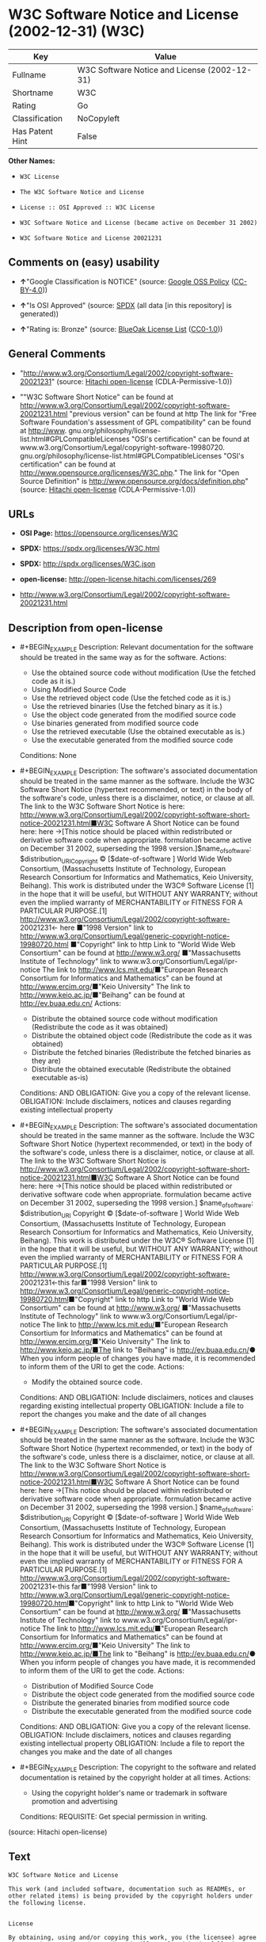 * W3C Software Notice and License (2002-12-31) (W3C)
| Key             | Value                                        |
|-----------------+----------------------------------------------|
| Fullname        | W3C Software Notice and License (2002-12-31) |
| Shortname       | W3C                                          |
| Rating          | Go                                           |
| Classification  | NoCopyleft                                   |
| Has Patent Hint | False                                        |

*Other Names:*

- =W3C License=

- =The W3C Software Notice and License=

- =License :: OSI Approved :: W3C License=

- =W3C Software Notice and License (became active on December 31 2002)=

- =W3C Software Notice and License 20021231=

** Comments on (easy) usability

- *↑*"Google Classification is NOTICE" (source:
  [[https://opensource.google.com/docs/thirdparty/licenses/][Google OSS
  Policy]]
  ([[https://creativecommons.org/licenses/by/4.0/legalcode][CC-BY-4.0]]))

- *↑*"Is OSI Approved" (source:
  [[https://spdx.org/licenses/W3C.html][SPDX]] (all data [in this
  repository] is generated))

- *↑*"Rating is: Bronze" (source:
  [[https://blueoakcouncil.org/list][BlueOak License List]]
  ([[https://raw.githubusercontent.com/blueoakcouncil/blue-oak-list-npm-package/master/LICENSE][CC0-1.0]]))

** General Comments

- "http://www.w3.org/Consortium/Legal/2002/copyright-software-20021231"
  (source: [[https://github.com/Hitachi/open-license][Hitachi
  open-license]] (CDLA-Permissive-1.0))

- ""W3C Software Short Notice" can be found at
  http://www.w3.org/Consortium/Legal/2002/copyright-software-20021231.html
  "previous version" can be found at http The link for "Free Software
  Foundation's assessment of GPL compatibility" can be found at
  http://www. gnu.org/philosophy/license-list.html#GPLCompatibleLicenses
  "OSI's certification" can be found at
  www.w3.org/Consortium/Legal/copyright-software-19980720.
  gnu.org/philosophy/license-list.html#GPLCompatibleLicenses "OSI's
  certification" can be found at
  http://www.opensource.org/licenses/W3C.php." The link for "Open Source
  Definition" is http://www.opensource.org/docs/definition.php" (source:
  [[https://github.com/Hitachi/open-license][Hitachi open-license]]
  (CDLA-Permissive-1.0))

** URLs

- *OSI Page:* https://opensource.org/licenses/W3C

- *SPDX:* https://spdx.org/licenses/W3C.html

- *SPDX:* http://spdx.org/licenses/W3C.json

- *open-license:* http://open-license.hitachi.com/licenses/269

- http://www.w3.org/Consortium/Legal/2002/copyright-software-20021231.html

** Description from open-license

- #+BEGIN_EXAMPLE
    Description: Relevant documentation for the software should be treated in the same way as for the software.
    Actions:
    - Use the obtained source code without modification (Use the fetched code as it is.)
    - Using Modified Source Code
    - Use the retrieved object code (Use the fetched code as it is.)
    - Use the retrieved binaries (Use the fetched binary as it is.)
    - Use the object code generated from the modified source code
    - Use binaries generated from modified source code
    - Use the retrieved executable (Use the obtained executable as is.)
    - Use the executable generated from the modified source code

    Conditions: None
  #+END_EXAMPLE

- #+BEGIN_EXAMPLE
    Description: The software's associated documentation should be treated in the same manner as the software. Include the W3C Software Short Notice (hypertext recommended, or text) in the body of the software's code, unless there is a disclaimer, notice, or clause at all. The link to the W3C Software Short Notice is here: http://www.w3.org/Consortium/Legal/2002/copyright-software-short-notice-20021231.html■W3C Software A Short Notice can be found here: here ->[This notice should be placed within redistributed or derivative software code when appropriate. formulation became active on December 31 2002, superseding the 1998 version.]$name_of_software: $distribution_URICopyright © [$date-of-software ] World Wide Web Consortium, (Massachusetts Institute of Technology, European Research Consortium for Informatics and Mathematics, Keio University, Beihang). This work is distributed under the W3C® Software License [1] in the hope that it will be useful, but WITHOUT ANY WARRANTY; without even the implied warranty of MERCHANTABILITY or FITNESS FOR A PARTICULAR PURPOSE.[1] http://www.w3.org/Consortium/Legal/2002/copyright-software- 20021231<- here ■"1998 Version" link to http://www.w3.org/Consortium/Legal/generic-copyright-notice-19980720.html ■"Copyright" link to http Link to "World Wide Web Consortium" can be found at http://www.w3.org/ ■"Massachusetts Institute of Technology" link to www.w3.org/Consortium/Legal/ipr-notice The link to http://www.lcs.mit.edu/■"European Research Consortium for Informatics and Mathematics" can be found at http://www.ercim.org/■"Keio University" The link to http://www.keio.ac.jp/■"Beihang" can be found at http://ev.buaa.edu.cn/
    Actions:
    - Distribute the obtained source code without modification (Redistribute the code as it was obtained)
    - Distribute the obtained object code (Redistribute the code as it was obtained)
    - Distribute the fetched binaries (Redistribute the fetched binaries as they are)
    - Distribute the obtained executable (Redistribute the obtained executable as-is)

    Conditions:
    AND
      OBLIGATION: Give you a copy of the relevant license.
      OBLIGATION: Include disclaimers, notices and clauses regarding existing intellectual property
  #+END_EXAMPLE

- #+BEGIN_EXAMPLE
    Description: The software's associated documentation should be treated in the same manner as the software. Include the W3C Software Short Notice (hypertext recommended, or text) in the body of the software's code, unless there is a disclaimer, notice, or clause at all. The link to the W3C Software Short Notice is http://www.w3.org/Consortium/Legal/2002/copyright-software-short-notice-20021231.html■W3C Software A Short Notice can be found here: here ->[This notice should be placed within redistributed or derivative software code when appropriate. formulation became active on December 31 2002, superseding the 1998 version.] $name_of_software: $distribution_URI Copyright © [$date-of-software ] World Wide Web Consortium, (Massachusetts Institute of Technology, European Research Consortium for Informatics and Mathematics, Keio University, Beihang). This work is distributed under the W3C® Software License [1] in the hope that it will be useful, but WITHOUT ANY WARRANTY; without even the implied warranty of MERCHANTABILITY or FITNESS FOR A PARTICULAR PURPOSE.[1] http://www.w3.org/Consortium/Legal/2002/copyright-software- 20021231<-this far■"1998 Version" link to http://www.w3.org/Consortium/Legal/generic-copyright-notice-19980720.html■"Copyright" link to http Link to "World Wide Web Consortium" can be found at http://www.w3.org/ ■"Massachusetts Institute of Technology" link to www.w3.org/Consortium/Legal/ipr-notice The link to http://www.lcs.mit.edu/■"European Research Consortium for Informatics and Mathematics" can be found at http://www.ercim.org/■"Keio University" The link to http://www.keio.ac.jp/■The link to "Beihang" is http://ev.buaa.edu.cn/● When you inform people of changes you have made, it is recommended to inform them of the URI to get the code.
    Actions:
    - Modify the obtained source code.

    Conditions:
    AND
      OBLIGATION: Include disclaimers, notices and clauses regarding existing intellectual property
      OBLIGATION: Include a file to report the changes you make and the date of all changes
  #+END_EXAMPLE

- #+BEGIN_EXAMPLE
    Description: The software's associated documentation should be treated in the same manner as the software. Include the W3C Software Short Notice (hypertext recommended, or text) in the body of the software's code, unless there is a disclaimer, notice, or clause at all. The link to the W3C Software Short Notice is http://www.w3.org/Consortium/Legal/2002/copyright-software-short-notice-20021231.html■W3C Software A Short Notice can be found here: here ->[This notice should be placed within redistributed or derivative software code when appropriate. formulation became active on December 31 2002, superseding the 1998 version.] $name_of_software: $distribution_URI Copyright © [$date-of-software ] World Wide Web Consortium, (Massachusetts Institute of Technology, European Research Consortium for Informatics and Mathematics, Keio University, Beihang). This work is distributed under the W3C® Software License [1] in the hope that it will be useful, but WITHOUT ANY WARRANTY; without even the implied warranty of MERCHANTABILITY or FITNESS FOR A PARTICULAR PURPOSE.[1] http://www.w3.org/Consortium/Legal/2002/copyright-software- 20021231<-this far■"1998 Version" link to http://www.w3.org/Consortium/Legal/generic-copyright-notice-19980720.html■"Copyright" link to http Link to "World Wide Web Consortium" can be found at http://www.w3.org/ ■"Massachusetts Institute of Technology" link to www.w3.org/Consortium/Legal/ipr-notice The link to http://www.lcs.mit.edu/■"European Research Consortium for Informatics and Mathematics" can be found at http://www.ercim.org/■"Keio University" The link to http://www.keio.ac.jp/■The link to "Beihang" is http://ev.buaa.edu.cn/● When you inform people of changes you have made, it is recommended to inform them of the URI to get the code.
    Actions:
    - Distribution of Modified Source Code
    - Distribute the object code generated from the modified source code
    - Distribute the generated binaries from modified source code
    - Distribute the executable generated from the modified source code

    Conditions:
    AND
      OBLIGATION: Give you a copy of the relevant license.
      OBLIGATION: Include disclaimers, notices and clauses regarding existing intellectual property
      OBLIGATION: Include a file to report the changes you make and the date of all changes
  #+END_EXAMPLE

- #+BEGIN_EXAMPLE
    Description: The copyright to the software and related documentation is retained by the copyright holder at all times.
    Actions:
    - Using the copyright holder's name or trademark in software promotion and advertising

    Conditions:
    REQUISITE: Get special permission in writing.
  #+END_EXAMPLE

(source: Hitachi open-license)

** Text
#+BEGIN_EXAMPLE
  W3C Software Notice and License

  This work (and included software, documentation such as READMEs, or other related items) is being provided by the copyright holders under the following license.


  License

  By obtaining, using and/or copying this work, you (the licensee) agree that you have read, understood, and will comply with the following terms and conditions.

  Permission to copy, modify, and distribute this software and its documentation, with or without modification, for any purpose and without fee or royalty is hereby granted, provided that you include the following on ALL copies of the software and documentation or portions thereof, including modifications:

      •The full text of this NOTICE in a location viewable to users of the redistributed or 
      derivative work.

      •Any pre-existing intellectual property disclaimers, notices, or terms and conditions. 
      If none exist, the W3C Software Short Notice should be included (hypertext is 
      preferred, text is permitted) within the body of any redistributed or 
      derivative code.

      •Notice of any changes or modifications to the files, including the date changes 
      were made. (We recommend you provide URIs to the location from which the code 
      is derived.)


  Disclaimers

  THIS SOFTWARE AND DOCUMENTATION IS PROVIDED "AS IS," AND COPYRIGHT HOLDERS MAKE NO REPRESENTATIONS OR WARRANTIES, EXPRESS OR IMPLIED, INCLUDING BUT NOT LIMITED TO, WARRANTIES OF MERCHANTABILITY OR FITNESS FOR ANY PARTICULAR PURPOSE OR THAT THE USE OF THE SOFTWARE OR DOCUMENTATION WILL NOT INFRINGE ANY THIRD PARTY PATENTS, COPYRIGHTS, TRADEMARKS OR OTHER RIGHTS.

  COPYRIGHT HOLDERS WILL NOT BE LIABLE FOR ANY DIRECT, INDIRECT, SPECIAL OR CONSEQUENTIAL DAMAGES ARISING OUT OF ANY USE OF THE SOFTWARE OR DOCUMENTATION.

  The name and trademarks of copyright holders may NOT be used in advertising or publicity pertaining to the software without specific, written prior permission. Title to copyright in this software and any associated documentation will at all times remain with copyright holders.


  Notes

  This version: http://www.w3.org/Consortium/Legal/2002/copyright-software-20021231

  This formulation of W3C's notice and license became active on December 31 2002. This version removes the copyright ownership notice such that this license can be used with materials other than those owned by the W3C, reflects that ERCIM is now a host of the W3C, includes references to this specific dated version of the license, and removes the ambiguous grant of "use". Otherwise, this version is the same as the previous version and is written so as to preserve the Free Software Foundation's assessment of GPL compatibility and OSI's certification under the Open Source Definition.
#+END_EXAMPLE

--------------

** Raw Data
*** Facts

- LicenseName

- [[https://blueoakcouncil.org/list][BlueOak License List]]
  ([[https://raw.githubusercontent.com/blueoakcouncil/blue-oak-list-npm-package/master/LICENSE][CC0-1.0]])

- [[https://opensource.google.com/docs/thirdparty/licenses/][Google OSS
  Policy]]
  ([[https://creativecommons.org/licenses/by/4.0/legalcode][CC-BY-4.0]])

- [[https://github.com/HansHammel/license-compatibility-checker/blob/master/lib/licenses.json][HansHammel
  license-compatibility-checker]]
  ([[https://github.com/HansHammel/license-compatibility-checker/blob/master/LICENSE][MIT]])

- [[https://github.com/okfn/licenses/blob/master/licenses.csv][Open
  Knowledge International]]
  ([[https://opendatacommons.org/licenses/pddl/1-0/][PDDL-1.0]])

- [[https://opensource.org/licenses/][OpenSourceInitiative]]
  ([[https://creativecommons.org/licenses/by/4.0/legalcode][CC-BY-4.0]])

- [[https://github.com/OpenChain-Project/curriculum/raw/ddf1e879341adbd9b297cd67c5d5c16b2076540b/policy-template/Open%20Source%20Policy%20Template%20for%20OpenChain%20Specification%201.2.ods][OpenChainPolicyTemplate]]
  (CC0-1.0)

- [[https://github.com/Hitachi/open-license][Hitachi open-license]]
  (CDLA-Permissive-1.0)

- [[https://spdx.org/licenses/W3C.html][SPDX]] (all data [in this
  repository] is generated)

- [[https://en.wikipedia.org/wiki/Comparison_of_free_and_open-source_software_licenses][Wikipedia]]
  ([[https://creativecommons.org/licenses/by-sa/3.0/legalcode][CC-BY-SA-3.0]])

*** Raw JSON
#+BEGIN_EXAMPLE
  {
      "__impliedNames": [
          "W3C",
          "W3C Software Notice and License (2002-12-31)",
          "W3C License",
          "The W3C Software Notice and License",
          "License :: OSI Approved :: W3C License",
          "W3C Software Notice and License (became active on December 31 2002)",
          "W3C Software Notice and License 20021231"
      ],
      "__impliedId": "W3C",
      "__impliedComments": [
          [
              "Hitachi open-license",
              [
                  "http://www.w3.org/Consortium/Legal/2002/copyright-software-20021231",
                  "\"W3C Software Short Notice\" can be found at http://www.w3.org/Consortium/Legal/2002/copyright-software-20021231.html \"previous version\" can be found at http The link for \"Free Software Foundation's assessment of GPL compatibility\" can be found at http://www. gnu.org/philosophy/license-list.html#GPLCompatibleLicenses \"OSI's certification\" can be found at www.w3.org/Consortium/Legal/copyright-software-19980720. gnu.org/philosophy/license-list.html#GPLCompatibleLicenses \"OSI's certification\" can be found at http://www.opensource.org/licenses/W3C.php.\" The link for \"Open Source Definition\" is http://www.opensource.org/docs/definition.php"
              ]
          ]
      ],
      "__hasPatentHint": false,
      "facts": {
          "Open Knowledge International": {
              "is_generic": null,
              "legacy_ids": [],
              "status": "active",
              "domain_software": true,
              "url": "https://opensource.org/licenses/W3C",
              "maintainer": "World Wide Web Consortium",
              "od_conformance": "not reviewed",
              "_sourceURL": "https://github.com/okfn/licenses/blob/master/licenses.csv",
              "domain_data": false,
              "osd_conformance": "approved",
              "id": "W3C",
              "title": "W3C License",
              "_implications": {
                  "__impliedNames": [
                      "W3C",
                      "W3C License"
                  ],
                  "__impliedId": "W3C",
                  "__impliedURLs": [
                      [
                          null,
                          "https://opensource.org/licenses/W3C"
                      ]
                  ]
              },
              "domain_content": false
          },
          "LicenseName": {
              "implications": {
                  "__impliedNames": [
                      "W3C"
                  ],
                  "__impliedId": "W3C"
              },
              "shortname": "W3C",
              "otherNames": []
          },
          "SPDX": {
              "isSPDXLicenseDeprecated": false,
              "spdxFullName": "W3C Software Notice and License (2002-12-31)",
              "spdxDetailsURL": "http://spdx.org/licenses/W3C.json",
              "_sourceURL": "https://spdx.org/licenses/W3C.html",
              "spdxLicIsOSIApproved": true,
              "spdxSeeAlso": [
                  "http://www.w3.org/Consortium/Legal/2002/copyright-software-20021231.html",
                  "https://opensource.org/licenses/W3C"
              ],
              "_implications": {
                  "__impliedNames": [
                      "W3C",
                      "W3C Software Notice and License (2002-12-31)"
                  ],
                  "__impliedId": "W3C",
                  "__impliedJudgement": [
                      [
                          "SPDX",
                          {
                              "tag": "PositiveJudgement",
                              "contents": "Is OSI Approved"
                          }
                      ]
                  ],
                  "__isOsiApproved": true,
                  "__impliedURLs": [
                      [
                          "SPDX",
                          "http://spdx.org/licenses/W3C.json"
                      ],
                      [
                          null,
                          "http://www.w3.org/Consortium/Legal/2002/copyright-software-20021231.html"
                      ],
                      [
                          null,
                          "https://opensource.org/licenses/W3C"
                      ]
                  ]
              },
              "spdxLicenseId": "W3C"
          },
          "HansHammel license-compatibility-checker": {
              "implications": {
                  "__impliedNames": [
                      "W3C"
                  ],
                  "__impliedCopyleft": [
                      [
                          "HansHammel license-compatibility-checker",
                          "NoCopyleft"
                      ]
                  ],
                  "__calculatedCopyleft": "NoCopyleft"
              },
              "licensename": "W3C",
              "copyleftkind": "NoCopyleft"
          },
          "OpenChainPolicyTemplate": {
              "isSaaSDeemed": "no",
              "licenseType": "permissive",
              "freedomOrDeath": "no",
              "typeCopyleft": "no",
              "_sourceURL": "https://github.com/OpenChain-Project/curriculum/raw/ddf1e879341adbd9b297cd67c5d5c16b2076540b/policy-template/Open%20Source%20Policy%20Template%20for%20OpenChain%20Specification%201.2.ods",
              "name": "W3C License",
              "commercialUse": true,
              "spdxId": "W3C",
              "_implications": {
                  "__impliedNames": [
                      "W3C"
                  ]
              }
          },
          "Hitachi open-license": {
              "summary": "http://www.w3.org/Consortium/Legal/2002/copyright-software-20021231",
              "notices": [
                  {
                      "content": "the software and related documentation are provided \"as-is\" and the copyright holder makes no warranties of any kind, either express or implied, including, but not limited to, the implied warranties of merchantability, fitness for a particular purpose, and non-infringement of third party patents, copyrights, trademarks and other rights by use of the software and related documentation. The warranties include, but are not limited to, the warranties of commercial applicability, fitness for a particular purpose, and non-infringement of patents, copyrights, trademarks or other rights of third parties by use of the software or related documentation.",
                      "description": "There is no guarantee."
                  },
                  {
                      "content": "In no event shall the copyright holder be liable for any direct, indirect, special or consequential damages resulting from the use of such software or related documentation."
                  }
              ],
              "_sourceURL": "http://open-license.hitachi.com/licenses/269",
              "content": "W3C Software Notice and License\n\nThis work (and included software, documentation such as READMEs, or other related items) is being provided by the copyright holders under the following license.\n\n\nLicense\n\nBy obtaining, using and/or copying this work, you (the licensee) agree that you have read, understood, and will comply with the following terms and conditions.\n\nPermission to copy, modify, and distribute this software and its documentation, with or without modification, for any purpose and without fee or royalty is hereby granted, provided that you include the following on ALL copies of the software and documentation or portions thereof, including modifications:\n\n    •The full text of this NOTICE in a location viewable to users of the redistributed or \n    derivative work.\n\n    •Any pre-existing intellectual property disclaimers, notices, or terms and conditions. \n    If none exist, the W3C Software Short Notice should be included (hypertext is \n    preferred, text is permitted) within the body of any redistributed or \n    derivative code.\n\n    •Notice of any changes or modifications to the files, including the date changes \n    were made. (We recommend you provide URIs to the location from which the code \n    is derived.)\n\n\nDisclaimers\n\nTHIS SOFTWARE AND DOCUMENTATION IS PROVIDED \"AS IS,\" AND COPYRIGHT HOLDERS MAKE NO REPRESENTATIONS OR WARRANTIES, EXPRESS OR IMPLIED, INCLUDING BUT NOT LIMITED TO, WARRANTIES OF MERCHANTABILITY OR FITNESS FOR ANY PARTICULAR PURPOSE OR THAT THE USE OF THE SOFTWARE OR DOCUMENTATION WILL NOT INFRINGE ANY THIRD PARTY PATENTS, COPYRIGHTS, TRADEMARKS OR OTHER RIGHTS.\n\nCOPYRIGHT HOLDERS WILL NOT BE LIABLE FOR ANY DIRECT, INDIRECT, SPECIAL OR CONSEQUENTIAL DAMAGES ARISING OUT OF ANY USE OF THE SOFTWARE OR DOCUMENTATION.\n\nThe name and trademarks of copyright holders may NOT be used in advertising or publicity pertaining to the software without specific, written prior permission. Title to copyright in this software and any associated documentation will at all times remain with copyright holders.\n\n\nNotes\n\nThis version: http://www.w3.org/Consortium/Legal/2002/copyright-software-20021231\n\nThis formulation of W3C's notice and license became active on December 31 2002. This version removes the copyright ownership notice such that this license can be used with materials other than those owned by the W3C, reflects that ERCIM is now a host of the W3C, includes references to this specific dated version of the license, and removes the ambiguous grant of \"use\". Otherwise, this version is the same as the previous version and is written so as to preserve the Free Software Foundation's assessment of GPL compatibility and OSI's certification under the Open Source Definition.",
              "name": "W3C Software Notice and License (became active on December 31 2002)",
              "permissions": [
                  {
                      "actions": [
                          {
                              "name": "Use the obtained source code without modification",
                              "description": "Use the fetched code as it is."
                          },
                          {
                              "name": "Using Modified Source Code"
                          },
                          {
                              "name": "Use the retrieved object code",
                              "description": "Use the fetched code as it is."
                          },
                          {
                              "name": "Use the retrieved binaries",
                              "description": "Use the fetched binary as it is."
                          },
                          {
                              "name": "Use the object code generated from the modified source code"
                          },
                          {
                              "name": "Use binaries generated from modified source code"
                          },
                          {
                              "name": "Use the retrieved executable",
                              "description": "Use the obtained executable as is."
                          },
                          {
                              "name": "Use the executable generated from the modified source code"
                          }
                      ],
                      "_str": "Description: Relevant documentation for the software should be treated in the same way as for the software.\nActions:\n- Use the obtained source code without modification (Use the fetched code as it is.)\n- Using Modified Source Code\n- Use the retrieved object code (Use the fetched code as it is.)\n- Use the retrieved binaries (Use the fetched binary as it is.)\n- Use the object code generated from the modified source code\n- Use binaries generated from modified source code\n- Use the retrieved executable (Use the obtained executable as is.)\n- Use the executable generated from the modified source code\n\nConditions: None\n",
                      "conditions": null,
                      "description": "Relevant documentation for the software should be treated in the same way as for the software."
                  },
                  {
                      "actions": [
                          {
                              "name": "Distribute the obtained source code without modification",
                              "description": "Redistribute the code as it was obtained"
                          },
                          {
                              "name": "Distribute the obtained object code",
                              "description": "Redistribute the code as it was obtained"
                          },
                          {
                              "name": "Distribute the fetched binaries",
                              "description": "Redistribute the fetched binaries as they are"
                          },
                          {
                              "name": "Distribute the obtained executable",
                              "description": "Redistribute the obtained executable as-is"
                          }
                      ],
                      "_str": "Description: The software's associated documentation should be treated in the same manner as the software. Include the W3C Software Short Notice (hypertext recommended, or text) in the body of the software's code, unless there is a disclaimer, notice, or clause at all. The link to the W3C Software Short Notice is here: http://www.w3.org/Consortium/Legal/2002/copyright-software-short-notice-20021231.html■W3C Software A Short Notice can be found here: here ->[This notice should be placed within redistributed or derivative software code when appropriate. formulation became active on December 31 2002, superseding the 1998 version.]$name_of_software: $distribution_URICopyright © [$date-of-software ] World Wide Web Consortium, (Massachusetts Institute of Technology, European Research Consortium for Informatics and Mathematics, Keio University, Beihang). This work is distributed under the W3C® Software License [1] in the hope that it will be useful, but WITHOUT ANY WARRANTY; without even the implied warranty of MERCHANTABILITY or FITNESS FOR A PARTICULAR PURPOSE.[1] http://www.w3.org/Consortium/Legal/2002/copyright-software- 20021231<- here ■\"1998 Version\" link to http://www.w3.org/Consortium/Legal/generic-copyright-notice-19980720.html ■\"Copyright\" link to http Link to \"World Wide Web Consortium\" can be found at http://www.w3.org/ ■\"Massachusetts Institute of Technology\" link to www.w3.org/Consortium/Legal/ipr-notice The link to http://www.lcs.mit.edu/■\"European Research Consortium for Informatics and Mathematics\" can be found at http://www.ercim.org/■\"Keio University\" The link to http://www.keio.ac.jp/■\"Beihang\" can be found at http://ev.buaa.edu.cn/\nActions:\n- Distribute the obtained source code without modification (Redistribute the code as it was obtained)\n- Distribute the obtained object code (Redistribute the code as it was obtained)\n- Distribute the fetched binaries (Redistribute the fetched binaries as they are)\n- Distribute the obtained executable (Redistribute the obtained executable as-is)\n\nConditions:\nAND\n  OBLIGATION: Give you a copy of the relevant license.\n  OBLIGATION: Include disclaimers, notices and clauses regarding existing intellectual property\n\n",
                      "conditions": {
                          "AND": [
                              {
                                  "name": "Give you a copy of the relevant license.",
                                  "type": "OBLIGATION"
                              },
                              {
                                  "name": "Include disclaimers, notices and clauses regarding existing intellectual property",
                                  "type": "OBLIGATION"
                              }
                          ]
                      },
                      "description": "The software's associated documentation should be treated in the same manner as the software. Include the W3C Software Short Notice (hypertext recommended, or text) in the body of the software's code, unless there is a disclaimer, notice, or clause at all. The link to the W3C Software Short Notice is here: http://www.w3.org/Consortium/Legal/2002/copyright-software-short-notice-20021231.html■W3C Software A Short Notice can be found here: here ->[This notice should be placed within redistributed or derivative software code when appropriate. formulation became active on December 31 2002, superseding the 1998 version.]$name_of_software: $distribution_URICopyright © [$date-of-software ] World Wide Web Consortium, (Massachusetts Institute of Technology, European Research Consortium for Informatics and Mathematics, Keio University, Beihang). This work is distributed under the W3C® Software License [1] in the hope that it will be useful, but WITHOUT ANY WARRANTY; without even the implied warranty of MERCHANTABILITY or FITNESS FOR A PARTICULAR PURPOSE.[1] http://www.w3.org/Consortium/Legal/2002/copyright-software- 20021231<- here ■\"1998 Version\" link to http://www.w3.org/Consortium/Legal/generic-copyright-notice-19980720.html ■\"Copyright\" link to http Link to \"World Wide Web Consortium\" can be found at http://www.w3.org/ ■\"Massachusetts Institute of Technology\" link to www.w3.org/Consortium/Legal/ipr-notice The link to http://www.lcs.mit.edu/■\"European Research Consortium for Informatics and Mathematics\" can be found at http://www.ercim.org/■\"Keio University\" The link to http://www.keio.ac.jp/■\"Beihang\" can be found at http://ev.buaa.edu.cn/"
                  },
                  {
                      "actions": [
                          {
                              "name": "Modify the obtained source code."
                          }
                      ],
                      "_str": "Description: The software's associated documentation should be treated in the same manner as the software. Include the W3C Software Short Notice (hypertext recommended, or text) in the body of the software's code, unless there is a disclaimer, notice, or clause at all. The link to the W3C Software Short Notice is http://www.w3.org/Consortium/Legal/2002/copyright-software-short-notice-20021231.html■W3C Software A Short Notice can be found here: here ->[This notice should be placed within redistributed or derivative software code when appropriate. formulation became active on December 31 2002, superseding the 1998 version.] $name_of_software: $distribution_URI Copyright © [$date-of-software ] World Wide Web Consortium, (Massachusetts Institute of Technology, European Research Consortium for Informatics and Mathematics, Keio University, Beihang). This work is distributed under the W3C® Software License [1] in the hope that it will be useful, but WITHOUT ANY WARRANTY; without even the implied warranty of MERCHANTABILITY or FITNESS FOR A PARTICULAR PURPOSE.[1] http://www.w3.org/Consortium/Legal/2002/copyright-software- 20021231<-this far■\"1998 Version\" link to http://www.w3.org/Consortium/Legal/generic-copyright-notice-19980720.html■\"Copyright\" link to http Link to \"World Wide Web Consortium\" can be found at http://www.w3.org/ ■\"Massachusetts Institute of Technology\" link to www.w3.org/Consortium/Legal/ipr-notice The link to http://www.lcs.mit.edu/■\"European Research Consortium for Informatics and Mathematics\" can be found at http://www.ercim.org/■\"Keio University\" The link to http://www.keio.ac.jp/■The link to \"Beihang\" is http://ev.buaa.edu.cn/● When you inform people of changes you have made, it is recommended to inform them of the URI to get the code.\nActions:\n- Modify the obtained source code.\n\nConditions:\nAND\n  OBLIGATION: Include disclaimers, notices and clauses regarding existing intellectual property\n  OBLIGATION: Include a file to report the changes you make and the date of all changes\n\n",
                      "conditions": {
                          "AND": [
                              {
                                  "name": "Include disclaimers, notices and clauses regarding existing intellectual property",
                                  "type": "OBLIGATION"
                              },
                              {
                                  "name": "Include a file to report the changes you make and the date of all changes",
                                  "type": "OBLIGATION"
                              }
                          ]
                      },
                      "description": "The software's associated documentation should be treated in the same manner as the software. Include the W3C Software Short Notice (hypertext recommended, or text) in the body of the software's code, unless there is a disclaimer, notice, or clause at all. The link to the W3C Software Short Notice is http://www.w3.org/Consortium/Legal/2002/copyright-software-short-notice-20021231.html■W3C Software A Short Notice can be found here: here ->[This notice should be placed within redistributed or derivative software code when appropriate. formulation became active on December 31 2002, superseding the 1998 version.] $name_of_software: $distribution_URI Copyright © [$date-of-software ] World Wide Web Consortium, (Massachusetts Institute of Technology, European Research Consortium for Informatics and Mathematics, Keio University, Beihang). This work is distributed under the W3C® Software License [1] in the hope that it will be useful, but WITHOUT ANY WARRANTY; without even the implied warranty of MERCHANTABILITY or FITNESS FOR A PARTICULAR PURPOSE.[1] http://www.w3.org/Consortium/Legal/2002/copyright-software- 20021231<-this far■\"1998 Version\" link to http://www.w3.org/Consortium/Legal/generic-copyright-notice-19980720.html■\"Copyright\" link to http Link to \"World Wide Web Consortium\" can be found at http://www.w3.org/ ■\"Massachusetts Institute of Technology\" link to www.w3.org/Consortium/Legal/ipr-notice The link to http://www.lcs.mit.edu/■\"European Research Consortium for Informatics and Mathematics\" can be found at http://www.ercim.org/■\"Keio University\" The link to http://www.keio.ac.jp/■The link to \"Beihang\" is http://ev.buaa.edu.cn/● When you inform people of changes you have made, it is recommended to inform them of the URI to get the code."
                  },
                  {
                      "actions": [
                          {
                              "name": "Distribution of Modified Source Code"
                          },
                          {
                              "name": "Distribute the object code generated from the modified source code"
                          },
                          {
                              "name": "Distribute the generated binaries from modified source code"
                          },
                          {
                              "name": "Distribute the executable generated from the modified source code"
                          }
                      ],
                      "_str": "Description: The software's associated documentation should be treated in the same manner as the software. Include the W3C Software Short Notice (hypertext recommended, or text) in the body of the software's code, unless there is a disclaimer, notice, or clause at all. The link to the W3C Software Short Notice is http://www.w3.org/Consortium/Legal/2002/copyright-software-short-notice-20021231.html■W3C Software A Short Notice can be found here: here ->[This notice should be placed within redistributed or derivative software code when appropriate. formulation became active on December 31 2002, superseding the 1998 version.] $name_of_software: $distribution_URI Copyright © [$date-of-software ] World Wide Web Consortium, (Massachusetts Institute of Technology, European Research Consortium for Informatics and Mathematics, Keio University, Beihang). This work is distributed under the W3C® Software License [1] in the hope that it will be useful, but WITHOUT ANY WARRANTY; without even the implied warranty of MERCHANTABILITY or FITNESS FOR A PARTICULAR PURPOSE.[1] http://www.w3.org/Consortium/Legal/2002/copyright-software- 20021231<-this far■\"1998 Version\" link to http://www.w3.org/Consortium/Legal/generic-copyright-notice-19980720.html■\"Copyright\" link to http Link to \"World Wide Web Consortium\" can be found at http://www.w3.org/ ■\"Massachusetts Institute of Technology\" link to www.w3.org/Consortium/Legal/ipr-notice The link to http://www.lcs.mit.edu/■\"European Research Consortium for Informatics and Mathematics\" can be found at http://www.ercim.org/■\"Keio University\" The link to http://www.keio.ac.jp/■The link to \"Beihang\" is http://ev.buaa.edu.cn/● When you inform people of changes you have made, it is recommended to inform them of the URI to get the code.\nActions:\n- Distribution of Modified Source Code\n- Distribute the object code generated from the modified source code\n- Distribute the generated binaries from modified source code\n- Distribute the executable generated from the modified source code\n\nConditions:\nAND\n  OBLIGATION: Give you a copy of the relevant license.\n  OBLIGATION: Include disclaimers, notices and clauses regarding existing intellectual property\n  OBLIGATION: Include a file to report the changes you make and the date of all changes\n\n",
                      "conditions": {
                          "AND": [
                              {
                                  "name": "Give you a copy of the relevant license.",
                                  "type": "OBLIGATION"
                              },
                              {
                                  "name": "Include disclaimers, notices and clauses regarding existing intellectual property",
                                  "type": "OBLIGATION"
                              },
                              {
                                  "name": "Include a file to report the changes you make and the date of all changes",
                                  "type": "OBLIGATION"
                              }
                          ]
                      },
                      "description": "The software's associated documentation should be treated in the same manner as the software. Include the W3C Software Short Notice (hypertext recommended, or text) in the body of the software's code, unless there is a disclaimer, notice, or clause at all. The link to the W3C Software Short Notice is http://www.w3.org/Consortium/Legal/2002/copyright-software-short-notice-20021231.html■W3C Software A Short Notice can be found here: here ->[This notice should be placed within redistributed or derivative software code when appropriate. formulation became active on December 31 2002, superseding the 1998 version.] $name_of_software: $distribution_URI Copyright © [$date-of-software ] World Wide Web Consortium, (Massachusetts Institute of Technology, European Research Consortium for Informatics and Mathematics, Keio University, Beihang). This work is distributed under the W3C® Software License [1] in the hope that it will be useful, but WITHOUT ANY WARRANTY; without even the implied warranty of MERCHANTABILITY or FITNESS FOR A PARTICULAR PURPOSE.[1] http://www.w3.org/Consortium/Legal/2002/copyright-software- 20021231<-this far■\"1998 Version\" link to http://www.w3.org/Consortium/Legal/generic-copyright-notice-19980720.html■\"Copyright\" link to http Link to \"World Wide Web Consortium\" can be found at http://www.w3.org/ ■\"Massachusetts Institute of Technology\" link to www.w3.org/Consortium/Legal/ipr-notice The link to http://www.lcs.mit.edu/■\"European Research Consortium for Informatics and Mathematics\" can be found at http://www.ercim.org/■\"Keio University\" The link to http://www.keio.ac.jp/■The link to \"Beihang\" is http://ev.buaa.edu.cn/● When you inform people of changes you have made, it is recommended to inform them of the URI to get the code."
                  },
                  {
                      "actions": [
                          {
                              "name": "Using the copyright holder's name or trademark in software promotion and advertising"
                          }
                      ],
                      "_str": "Description: The copyright to the software and related documentation is retained by the copyright holder at all times.\nActions:\n- Using the copyright holder's name or trademark in software promotion and advertising\n\nConditions:\nREQUISITE: Get special permission in writing.\n",
                      "conditions": {
                          "name": "Get special permission in writing.",
                          "type": "REQUISITE"
                      },
                      "description": "The copyright to the software and related documentation is retained by the copyright holder at all times."
                  }
              ],
              "_implications": {
                  "__impliedNames": [
                      "W3C Software Notice and License (became active on December 31 2002)",
                      "W3C"
                  ],
                  "__impliedComments": [
                      [
                          "Hitachi open-license",
                          [
                              "http://www.w3.org/Consortium/Legal/2002/copyright-software-20021231",
                              "\"W3C Software Short Notice\" can be found at http://www.w3.org/Consortium/Legal/2002/copyright-software-20021231.html \"previous version\" can be found at http The link for \"Free Software Foundation's assessment of GPL compatibility\" can be found at http://www. gnu.org/philosophy/license-list.html#GPLCompatibleLicenses \"OSI's certification\" can be found at www.w3.org/Consortium/Legal/copyright-software-19980720. gnu.org/philosophy/license-list.html#GPLCompatibleLicenses \"OSI's certification\" can be found at http://www.opensource.org/licenses/W3C.php.\" The link for \"Open Source Definition\" is http://www.opensource.org/docs/definition.php"
                          ]
                      ]
                  ],
                  "__impliedText": "W3C Software Notice and License\n\nThis work (and included software, documentation such as READMEs, or other related items) is being provided by the copyright holders under the following license.\n\n\nLicense\n\nBy obtaining, using and/or copying this work, you (the licensee) agree that you have read, understood, and will comply with the following terms and conditions.\n\nPermission to copy, modify, and distribute this software and its documentation, with or without modification, for any purpose and without fee or royalty is hereby granted, provided that you include the following on ALL copies of the software and documentation or portions thereof, including modifications:\n\n    •The full text of this NOTICE in a location viewable to users of the redistributed or \n    derivative work.\n\n    •Any pre-existing intellectual property disclaimers, notices, or terms and conditions. \n    If none exist, the W3C Software Short Notice should be included (hypertext is \n    preferred, text is permitted) within the body of any redistributed or \n    derivative code.\n\n    •Notice of any changes or modifications to the files, including the date changes \n    were made. (We recommend you provide URIs to the location from which the code \n    is derived.)\n\n\nDisclaimers\n\nTHIS SOFTWARE AND DOCUMENTATION IS PROVIDED \"AS IS,\" AND COPYRIGHT HOLDERS MAKE NO REPRESENTATIONS OR WARRANTIES, EXPRESS OR IMPLIED, INCLUDING BUT NOT LIMITED TO, WARRANTIES OF MERCHANTABILITY OR FITNESS FOR ANY PARTICULAR PURPOSE OR THAT THE USE OF THE SOFTWARE OR DOCUMENTATION WILL NOT INFRINGE ANY THIRD PARTY PATENTS, COPYRIGHTS, TRADEMARKS OR OTHER RIGHTS.\n\nCOPYRIGHT HOLDERS WILL NOT BE LIABLE FOR ANY DIRECT, INDIRECT, SPECIAL OR CONSEQUENTIAL DAMAGES ARISING OUT OF ANY USE OF THE SOFTWARE OR DOCUMENTATION.\n\nThe name and trademarks of copyright holders may NOT be used in advertising or publicity pertaining to the software without specific, written prior permission. Title to copyright in this software and any associated documentation will at all times remain with copyright holders.\n\n\nNotes\n\nThis version: http://www.w3.org/Consortium/Legal/2002/copyright-software-20021231\n\nThis formulation of W3C's notice and license became active on December 31 2002. This version removes the copyright ownership notice such that this license can be used with materials other than those owned by the W3C, reflects that ERCIM is now a host of the W3C, includes references to this specific dated version of the license, and removes the ambiguous grant of \"use\". Otherwise, this version is the same as the previous version and is written so as to preserve the Free Software Foundation's assessment of GPL compatibility and OSI's certification under the Open Source Definition.",
                  "__impliedURLs": [
                      [
                          "open-license",
                          "http://open-license.hitachi.com/licenses/269"
                      ]
                  ]
              },
              "description": "\"W3C Software Short Notice\" can be found at http://www.w3.org/Consortium/Legal/2002/copyright-software-20021231.html \"previous version\" can be found at http The link for \"Free Software Foundation's assessment of GPL compatibility\" can be found at http://www. gnu.org/philosophy/license-list.html#GPLCompatibleLicenses \"OSI's certification\" can be found at www.w3.org/Consortium/Legal/copyright-software-19980720. gnu.org/philosophy/license-list.html#GPLCompatibleLicenses \"OSI's certification\" can be found at http://www.opensource.org/licenses/W3C.php.\" The link for \"Open Source Definition\" is http://www.opensource.org/docs/definition.php"
          },
          "BlueOak License List": {
              "BlueOakRating": "Bronze",
              "url": "https://spdx.org/licenses/W3C.html",
              "isPermissive": true,
              "_sourceURL": "https://blueoakcouncil.org/list",
              "name": "W3C Software Notice and License (2002-12-31)",
              "id": "W3C",
              "_implications": {
                  "__impliedNames": [
                      "W3C",
                      "W3C Software Notice and License (2002-12-31)"
                  ],
                  "__impliedJudgement": [
                      [
                          "BlueOak License List",
                          {
                              "tag": "PositiveJudgement",
                              "contents": "Rating is: Bronze"
                          }
                      ]
                  ],
                  "__impliedCopyleft": [
                      [
                          "BlueOak License List",
                          "NoCopyleft"
                      ]
                  ],
                  "__calculatedCopyleft": "NoCopyleft",
                  "__impliedURLs": [
                      [
                          "SPDX",
                          "https://spdx.org/licenses/W3C.html"
                      ]
                  ]
              }
          },
          "OpenSourceInitiative": {
              "text": [
                  {
                      "url": "https://opensource.org/licenses/W3C",
                      "title": "HTML",
                      "media_type": "text/html"
                  }
              ],
              "identifiers": [
                  {
                      "identifier": "W3C",
                      "scheme": "SPDX"
                  },
                  {
                      "identifier": "License :: OSI Approved :: W3C License",
                      "scheme": "Trove"
                  }
              ],
              "superseded_by": null,
              "_sourceURL": "https://opensource.org/licenses/",
              "name": "The W3C Software Notice and License",
              "other_names": [],
              "keywords": [
                  "discouraged",
                  "non-reusable",
                  "osi-approved"
              ],
              "id": "W3C",
              "links": [
                  {
                      "note": "OSI Page",
                      "url": "https://opensource.org/licenses/W3C"
                  }
              ],
              "_implications": {
                  "__impliedNames": [
                      "W3C",
                      "The W3C Software Notice and License",
                      "W3C",
                      "License :: OSI Approved :: W3C License"
                  ],
                  "__impliedURLs": [
                      [
                          "OSI Page",
                          "https://opensource.org/licenses/W3C"
                      ]
                  ]
              }
          },
          "Wikipedia": {
              "Linking": {
                  "value": "Permissive",
                  "description": "linking of the licensed code with code licensed under a different license (e.g. when the code is provided as a library)"
              },
              "Publication date": "December 31, 2002",
              "Coordinates": {
                  "name": "W3C Software Notice and License",
                  "version": "20021231",
                  "spdxId": "W3C"
              },
              "_sourceURL": "https://en.wikipedia.org/wiki/Comparison_of_free_and_open-source_software_licenses",
              "_implications": {
                  "__impliedNames": [
                      "W3C",
                      "W3C Software Notice and License 20021231"
                  ],
                  "__hasPatentHint": false
              },
              "Modification": {
                  "value": "Permissive",
                  "description": "modification of the code by a licensee"
              }
          },
          "Google OSS Policy": {
              "rating": "NOTICE",
              "_sourceURL": "https://opensource.google.com/docs/thirdparty/licenses/",
              "id": "W3C",
              "_implications": {
                  "__impliedNames": [
                      "W3C"
                  ],
                  "__impliedJudgement": [
                      [
                          "Google OSS Policy",
                          {
                              "tag": "PositiveJudgement",
                              "contents": "Google Classification is NOTICE"
                          }
                      ]
                  ],
                  "__impliedCopyleft": [
                      [
                          "Google OSS Policy",
                          "NoCopyleft"
                      ]
                  ],
                  "__calculatedCopyleft": "NoCopyleft"
              }
          }
      },
      "__impliedJudgement": [
          [
              "BlueOak License List",
              {
                  "tag": "PositiveJudgement",
                  "contents": "Rating is: Bronze"
              }
          ],
          [
              "Google OSS Policy",
              {
                  "tag": "PositiveJudgement",
                  "contents": "Google Classification is NOTICE"
              }
          ],
          [
              "SPDX",
              {
                  "tag": "PositiveJudgement",
                  "contents": "Is OSI Approved"
              }
          ]
      ],
      "__impliedCopyleft": [
          [
              "BlueOak License List",
              "NoCopyleft"
          ],
          [
              "Google OSS Policy",
              "NoCopyleft"
          ],
          [
              "HansHammel license-compatibility-checker",
              "NoCopyleft"
          ]
      ],
      "__calculatedCopyleft": "NoCopyleft",
      "__isOsiApproved": true,
      "__impliedText": "W3C Software Notice and License\n\nThis work (and included software, documentation such as READMEs, or other related items) is being provided by the copyright holders under the following license.\n\n\nLicense\n\nBy obtaining, using and/or copying this work, you (the licensee) agree that you have read, understood, and will comply with the following terms and conditions.\n\nPermission to copy, modify, and distribute this software and its documentation, with or without modification, for any purpose and without fee or royalty is hereby granted, provided that you include the following on ALL copies of the software and documentation or portions thereof, including modifications:\n\n    •The full text of this NOTICE in a location viewable to users of the redistributed or \n    derivative work.\n\n    •Any pre-existing intellectual property disclaimers, notices, or terms and conditions. \n    If none exist, the W3C Software Short Notice should be included (hypertext is \n    preferred, text is permitted) within the body of any redistributed or \n    derivative code.\n\n    •Notice of any changes or modifications to the files, including the date changes \n    were made. (We recommend you provide URIs to the location from which the code \n    is derived.)\n\n\nDisclaimers\n\nTHIS SOFTWARE AND DOCUMENTATION IS PROVIDED \"AS IS,\" AND COPYRIGHT HOLDERS MAKE NO REPRESENTATIONS OR WARRANTIES, EXPRESS OR IMPLIED, INCLUDING BUT NOT LIMITED TO, WARRANTIES OF MERCHANTABILITY OR FITNESS FOR ANY PARTICULAR PURPOSE OR THAT THE USE OF THE SOFTWARE OR DOCUMENTATION WILL NOT INFRINGE ANY THIRD PARTY PATENTS, COPYRIGHTS, TRADEMARKS OR OTHER RIGHTS.\n\nCOPYRIGHT HOLDERS WILL NOT BE LIABLE FOR ANY DIRECT, INDIRECT, SPECIAL OR CONSEQUENTIAL DAMAGES ARISING OUT OF ANY USE OF THE SOFTWARE OR DOCUMENTATION.\n\nThe name and trademarks of copyright holders may NOT be used in advertising or publicity pertaining to the software without specific, written prior permission. Title to copyright in this software and any associated documentation will at all times remain with copyright holders.\n\n\nNotes\n\nThis version: http://www.w3.org/Consortium/Legal/2002/copyright-software-20021231\n\nThis formulation of W3C's notice and license became active on December 31 2002. This version removes the copyright ownership notice such that this license can be used with materials other than those owned by the W3C, reflects that ERCIM is now a host of the W3C, includes references to this specific dated version of the license, and removes the ambiguous grant of \"use\". Otherwise, this version is the same as the previous version and is written so as to preserve the Free Software Foundation's assessment of GPL compatibility and OSI's certification under the Open Source Definition.",
      "__impliedURLs": [
          [
              "SPDX",
              "https://spdx.org/licenses/W3C.html"
          ],
          [
              null,
              "https://opensource.org/licenses/W3C"
          ],
          [
              "OSI Page",
              "https://opensource.org/licenses/W3C"
          ],
          [
              "open-license",
              "http://open-license.hitachi.com/licenses/269"
          ],
          [
              "SPDX",
              "http://spdx.org/licenses/W3C.json"
          ],
          [
              null,
              "http://www.w3.org/Consortium/Legal/2002/copyright-software-20021231.html"
          ]
      ]
  }
#+END_EXAMPLE

*** Dot Cluster Graph
[[../dot/W3C.svg]]
